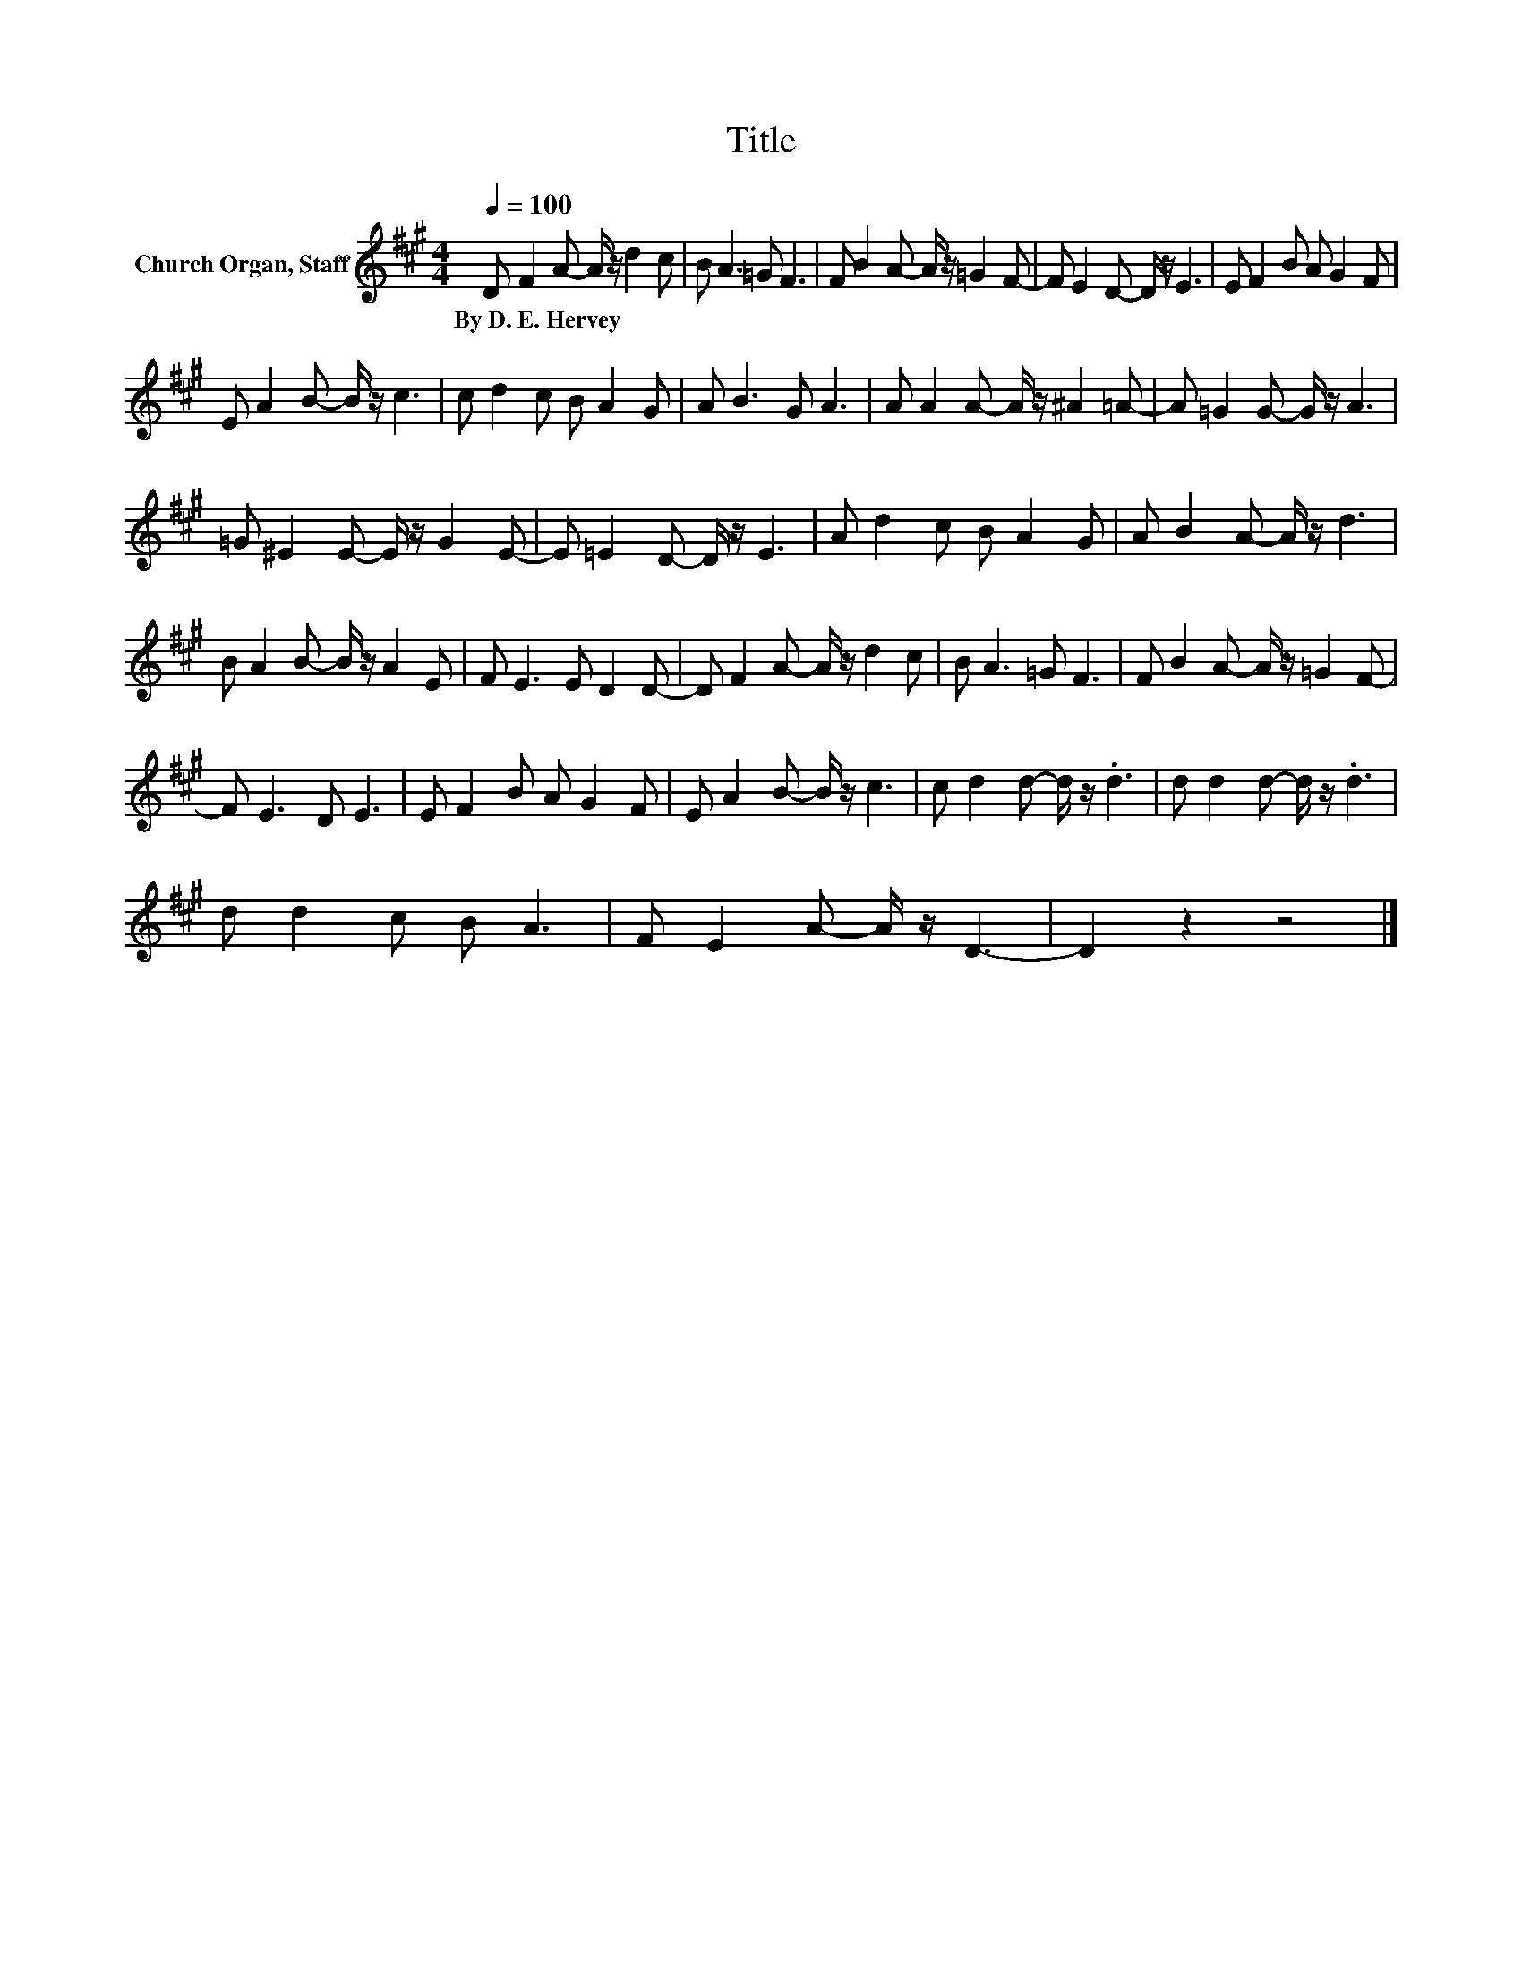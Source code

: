 X:1
T:Title
L:1/8
Q:1/4=100
M:4/4
K:A
V:1 treble nm="Church Organ, Staff"
V:1
 D F2 A- A/ z/ d2 c | B A3 =G F3 | F B2 A- A/ z/ =G2 F- | F E2 D- D/ z/ E3 | E F2 B A G2 F | %5
w: By~D.~E.~Hervey * * * * *|||||
 E A2 B- B/ z/ c3 | c d2 c B A2 G | A B3 G A3 | A A2 A- A/ z/ ^A2 =A- | A =G2 G- G/ z/ A3 | %10
w: |||||
 =G ^E2 E- E/ z/ G2 E- | E =E2 D- D/ z/ E3 | A d2 c B A2 G | A B2 A- A/ z/ d3 | %14
w: ||||
 B A2 B- B/ z/ A2 E | F E3 E D2 D- | D F2 A- A/ z/ d2 c | B A3 =G F3 | F B2 A- A/ z/ =G2 F- | %19
w: |||||
 F E3 D E3 | E F2 B A G2 F | E A2 B- B/ z/ c3 | c d2 d- d/ z/ .d3 | d d2 d- d/ z/ .d3 | %24
w: |||||
 d d2 c B A3 | F E2 A- A/ z/ D3- | D2 z2 z4 |] %27
w: |||

